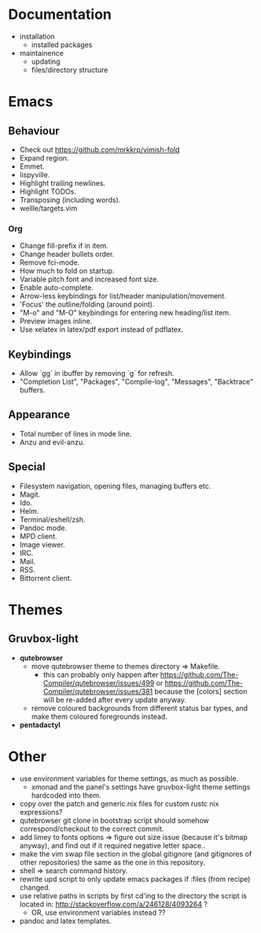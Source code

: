 * Documentation
- installation
  - installed packages
- maintainence
  - updating
  - files/directory structure

* Emacs
** Behaviour
- Check out [[https://github.com/mrkkrp/vimish-fold]]
- Expand region.
- Emmet.
- lispyville.
- Highlight trailing newlines.
- Highlight TODOs.
- Transposing (including words).
- wellle/targets.vim

*** Org
- Change fill-prefix if in item.
- Change header bullets order.
- Remove fci-mode.
- How much to fold on startup.
- Variable pitch font and increased font size.
- Enable auto-complete.
- Arrow-less keybindings for list/header manipulation/movement.
- 'Focus' the outline/folding (around point).
- "M-o" and "M-O" keybindings for entering new heading/list item.
- Preview images inline.
- Use xelatex in latex/pdf export instead of pdflatex.

** Keybindings
- Allow `gg` in ibuffer by removing `g` for refresh.
- "Completion List", "Packages", "Compile-log", "Messages", "Backtrace" buffers.

** Appearance
- Total number of lines in mode line.
- Anzu and evil-anzu.

** Special
- Filesystem navigation, opening files, managing buffers etc.
- Magit.
- Ido.
- Helm.
- Terminal/eshell/zsh.
- Pandoc mode.
- MPD client.
- Image viewer.
- IRC.
- Mail.
- RSS.
- Bittorrent client.

* Themes
** Gruvbox-light
- *qutebrowser*
  - move qutebrowser theme to themes directory => Makefile.
    - this can probably only happen after
      [[https://github.com/The-Compiler/qutebrowser/issues/499]] or
      [[https://github.com/The-Compiler/qutebrowser/issues/381]] because the
      [colors] section will be re-added after every update anyway.
  - remove coloured backgrounds from different status bar types, and make
    them coloured foregrounds instead.
- *pentadactyl*

* Other
- use environment variables for theme settings, as much as possible.
  - xmonad and the panel's settings have gruvbox-light theme settings
    hardcoded into them.
- copy over the patch and generic.nix files for custom rustc nix expressions?
- qutebrowser git clone in bootstrap script should somehow correspond/checkout
  to the correct commit.
- add limey to fonts options => figure out size issue (because it's bitmap
  anyway), and find out if it required negative letter space..
- make the vim swap file section in the global gitignore (and gitignores of
  other repositories) the same as the one in this repository.
- shell => search command history.
- rewrite upd script to only update emacs packages if :files (from recipe)
  changed.
- use relative paths in scripts by first cd'ing to the directory the script is
  located in: [[http://stackoverflow.com/a/246128/4093264]] ?
  - OR, use environment variables instead ??
- pandoc and latex templates.
